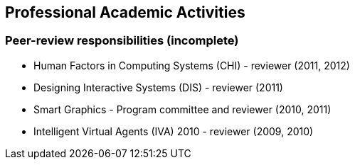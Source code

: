== Professional Academic Activities

=== Peer-review responsibilities (incomplete)

* Human Factors in Computing Systems (CHI) - reviewer (2011, 2012)
* Designing Interactive Systems (DIS) - reviewer (2011)
* Smart Graphics - Program committee and reviewer (2010, 2011)
* Intelligent Virtual Agents (IVA) 2010 - reviewer (2009, 2010)
